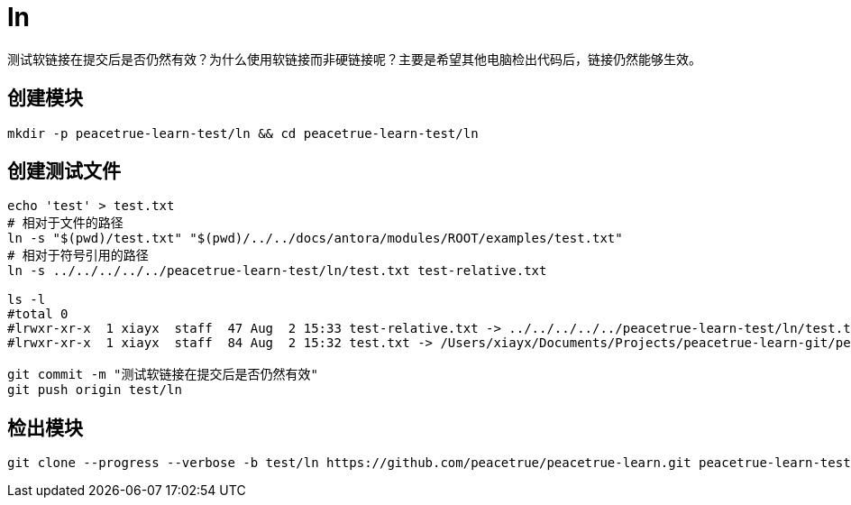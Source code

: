 = ln

测试软链接在提交后是否仍然有效？为什么使用软链接而非硬链接呢？主要是希望其他电脑检出代码后，链接仍然能够生效。

== 创建模块

[source%nowrap,bash]
----
mkdir -p peacetrue-learn-test/ln && cd peacetrue-learn-test/ln
----

== 创建测试文件

[source%nowrap,bash]
----
echo 'test' > test.txt
# 相对于文件的路径
ln -s "$(pwd)/test.txt" "$(pwd)/../../docs/antora/modules/ROOT/examples/test.txt"
# 相对于符号引用的路径
ln -s ../../../../../peacetrue-learn-test/ln/test.txt test-relative.txt

ls -l
#total 0
#lrwxr-xr-x  1 xiayx  staff  47 Aug  2 15:33 test-relative.txt -> ../../../../../peacetrue-learn-test/ln/test.txt
#lrwxr-xr-x  1 xiayx  staff  84 Aug  2 15:32 test.txt -> /Users/xiayx/Documents/Projects/peacetrue-learn-git/peacetrue-learn-test/ln/test.txt

git commit -m "测试软链接在提交后是否仍然有效"
git push origin test/ln
----

== 检出模块

[source%nowrap,bash]
----
git clone --progress --verbose -b test/ln https://github.com/peacetrue/peacetrue-learn.git peacetrue-learn-test-ln
----

